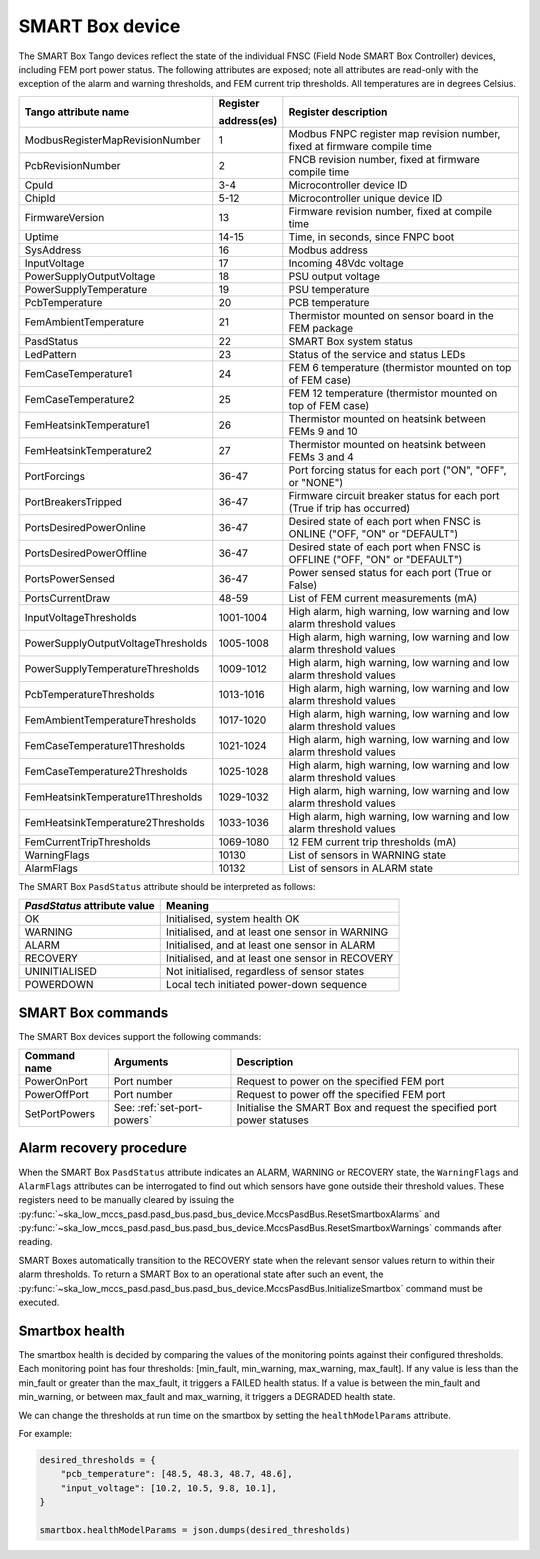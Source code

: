 ================
SMART Box device
================

The SMART Box Tango devices reflect the state of the individual FNSC (Field Node SMART Box
Controller) devices, including FEM port power status. The following attributes are exposed;
note all attributes are read-only with the exception of the alarm and warning thresholds,
and FEM current trip thresholds. All temperatures are in degrees Celsius.

+--------------------------------------+-------------+--------------------------------------------------------------------------+
| Tango attribute name                 | Register    | Register description                                                     |
|                                      |             |                                                                          |
|                                      | address(es) |                                                                          |
+======================================+=============+==========================================================================+
| ModbusRegisterMapRevisionNumber      | 1           | Modbus FNPC register map revision number, fixed at firmware compile time |
+--------------------------------------+-------------+--------------------------------------------------------------------------+
| PcbRevisionNumber                    | 2           | FNCB revision number, fixed at firmware compile time                     |
+--------------------------------------+-------------+--------------------------------------------------------------------------+
| CpuId                                | 3-4         | Microcontroller device ID                                                |
+--------------------------------------+-------------+--------------------------------------------------------------------------+
| ChipId                               | 5-12        | Microcontroller unique device ID                                         |
+--------------------------------------+-------------+--------------------------------------------------------------------------+
| FirmwareVersion                      | 13          | Firmware revision number, fixed at compile time                          |
+--------------------------------------+-------------+--------------------------------------------------------------------------+
| Uptime                               | 14-15       | Time, in seconds, since FNPC boot                                        |
+--------------------------------------+-------------+--------------------------------------------------------------------------+
| SysAddress                           | 16          | Modbus address                                                           |
+--------------------------------------+-------------+--------------------------------------------------------------------------+
| InputVoltage                         | 17          | Incoming 48Vdc voltage                                                   |
+--------------------------------------+-------------+--------------------------------------------------------------------------+
| PowerSupplyOutputVoltage             | 18          | PSU output voltage                                                       |
+--------------------------------------+-------------+--------------------------------------------------------------------------+
| PowerSupplyTemperature               | 19          | PSU temperature                                                          |
+--------------------------------------+-------------+--------------------------------------------------------------------------+
| PcbTemperature                       | 20          | PCB temperature                                                          |
+--------------------------------------+-------------+--------------------------------------------------------------------------+
| FemAmbientTemperature                | 21          | Thermistor mounted on sensor board in the FEM package                    |
+--------------------------------------+-------------+--------------------------------------------------------------------------+
| PasdStatus                           | 22          | SMART Box system status                                                  |
+--------------------------------------+-------------+--------------------------------------------------------------------------+
| LedPattern                           | 23          | Status of the service and status LEDs                                    |
+--------------------------------------+-------------+--------------------------------------------------------------------------+
| FemCaseTemperature1                  | 24          | FEM 6 temperature (thermistor mounted on top of FEM case)                |
+--------------------------------------+-------------+--------------------------------------------------------------------------+
| FemCaseTemperature2                  | 25          | FEM 12 temperature (thermistor mounted on top of FEM case)               |
+--------------------------------------+-------------+--------------------------------------------------------------------------+
| FemHeatsinkTemperature1              | 26          | Thermistor mounted on heatsink between FEMs 9 and 10                     |
+--------------------------------------+-------------+--------------------------------------------------------------------------+
| FemHeatsinkTemperature2              | 27          | Thermistor mounted on heatsink between FEMs 3 and 4                      |
+--------------------------------------+-------------+--------------------------------------------------------------------------+
| PortForcings                         | 36-47       | Port forcing status for each port ("ON", "OFF", or "NONE")               |
+--------------------------------------+-------------+--------------------------------------------------------------------------+
| PortBreakersTripped                  | 36-47       | Firmware circuit breaker status for each port (True if trip has occurred)|
+--------------------------------------+-------------+--------------------------------------------------------------------------+
| PortsDesiredPowerOnline              | 36-47       | Desired state of each port when FNSC is ONLINE ("OFF, "ON" or "DEFAULT") |
+--------------------------------------+-------------+--------------------------------------------------------------------------+
| PortsDesiredPowerOffline             | 36-47       | Desired state of each port when FNSC is OFFLINE ("OFF, "ON" or "DEFAULT")|
+--------------------------------------+-------------+--------------------------------------------------------------------------+
| PortsPowerSensed                     | 36-47       | Power sensed status for each port (True or False)                        |
+--------------------------------------+-------------+--------------------------------------------------------------------------+
| PortsCurrentDraw                     | 48-59       | List of FEM current measurements (mA)                                    |
+--------------------------------------+-------------+--------------------------------------------------------------------------+
| InputVoltageThresholds               | 1001-1004   | High alarm, high warning, low warning and low alarm threshold values     |
+--------------------------------------+-------------+--------------------------------------------------------------------------+
| PowerSupplyOutputVoltageThresholds   | 1005-1008   | High alarm, high warning, low warning and low alarm threshold values     |
+--------------------------------------+-------------+--------------------------------------------------------------------------+
| PowerSupplyTemperatureThresholds     | 1009-1012   | High alarm, high warning, low warning and low alarm threshold values     |
+--------------------------------------+-------------+--------------------------------------------------------------------------+
| PcbTemperatureThresholds             | 1013-1016   | High alarm, high warning, low warning and low alarm threshold values     |
+--------------------------------------+-------------+--------------------------------------------------------------------------+
| FemAmbientTemperatureThresholds      | 1017-1020   | High alarm, high warning, low warning and low alarm threshold values     |
+--------------------------------------+-------------+--------------------------------------------------------------------------+
| FemCaseTemperature1Thresholds        | 1021-1024   | High alarm, high warning, low warning and low alarm threshold values     |
+--------------------------------------+-------------+--------------------------------------------------------------------------+
| FemCaseTemperature2Thresholds        | 1025-1028   | High alarm, high warning, low warning and low alarm threshold values     |
+--------------------------------------+-------------+--------------------------------------------------------------------------+
| FemHeatsinkTemperature1Thresholds    | 1029-1032   | High alarm, high warning, low warning and low alarm threshold values     |
+--------------------------------------+-------------+--------------------------------------------------------------------------+
| FemHeatsinkTemperature2Thresholds    | 1033-1036   | High alarm, high warning, low warning and low alarm threshold values     |
+--------------------------------------+-------------+--------------------------------------------------------------------------+
| FemCurrentTripThresholds             | 1069-1080   | 12 FEM current trip thresholds (mA)                                      |
+--------------------------------------+-------------+--------------------------------------------------------------------------+
| WarningFlags                         | 10130       | List of sensors in WARNING state                                         |
+--------------------------------------+-------------+--------------------------------------------------------------------------+
| AlarmFlags                           | 10132       | List of sensors in ALARM state                                           |
+--------------------------------------+-------------+--------------------------------------------------------------------------+

The SMART Box ``PasdStatus`` attribute should be interpreted as follows:

+---------------------------------+--------------------------------------------------+
| *PasdStatus* attribute value    | Meaning                                          |
+=================================+==================================================+
| OK                              | Initialised, system health OK                    |
+---------------------------------+--------------------------------------------------+
| WARNING                         | Initialised, and at least one sensor in WARNING  |
+---------------------------------+--------------------------------------------------+
| ALARM                           | Initialised, and at least one sensor in ALARM    |
+---------------------------------+--------------------------------------------------+
| RECOVERY                        | Initialised, and at least one sensor in RECOVERY |
+---------------------------------+--------------------------------------------------+
| UNINITIALISED                   | Not initialised, regardless of sensor states     |
+---------------------------------+--------------------------------------------------+
| POWERDOWN                       | Local tech initiated power-down sequence         |
+---------------------------------+--------------------------------------------------+

SMART Box commands
------------------
The SMART Box devices support the following commands:

+------------------------+-----------------------------+-----------------------------------------------------------------------+
| Command name           | Arguments                   | Description                                                           |
+========================+=============================+=======================================================================+
| PowerOnPort            | Port number                 | Request to power on the specified FEM port                            |
+------------------------+-----------------------------+-----------------------------------------------------------------------+
| PowerOffPort           | Port number                 | Request to power off the specified FEM port                           |
+------------------------+-----------------------------+-----------------------------------------------------------------------+
| SetPortPowers          | See: :ref:`set-port-powers` | Initialise the SMART Box and request the specified port power statuses|
+------------------------+-----------------------------+-----------------------------------------------------------------------+

Alarm recovery procedure
------------------------
When the SMART Box ``PasdStatus`` attribute indicates an ALARM, WARNING or RECOVERY state, the
``WarningFlags`` and ``AlarmFlags`` attributes can be interrogated to find out which
sensors have gone outside their threshold values. These registers need to be manually
cleared by issuing the :py:func:`~ska_low_mccs_pasd.pasd_bus.pasd_bus_device.MccsPasdBus.ResetSmartboxAlarms` and
:py:func:`~ska_low_mccs_pasd.pasd_bus.pasd_bus_device.MccsPasdBus.ResetSmartboxWarnings` commands after reading.

SMART Boxes automatically transition to the RECOVERY state when the relevant
sensor values return to within their alarm thresholds. To return a SMART Box to an operational
state after such an event, the :py:func:`~ska_low_mccs_pasd.pasd_bus.pasd_bus_device.MccsPasdBus.InitializeSmartbox` command must
be executed.

.. _smartbox-health-evaluation:

Smartbox health
---------------
The smartbox health is decided by comparing the values of the monitoring points against their configured thresholds. Each
monitoring point has four thresholds: [min_fault, min_warning, max_warning, max_fault]. If any value is less than the
min_fault or greater than the max_fault, it triggers a FAILED health status. If a value is between the min_fault and
min_warning, or between max_fault and max_warning, it triggers a DEGRADED health state.

We can change the thresholds at run time on the smartbox by setting the ``healthModelParams`` attribute.

For example:

.. code-block:: python

    desired_thresholds = {
        "pcb_temperature": [48.5, 48.3, 48.7, 48.6],
        "input_voltage": [10.2, 10.5, 9.8, 10.1],
    }

    smartbox.healthModelParams = json.dumps(desired_thresholds)
